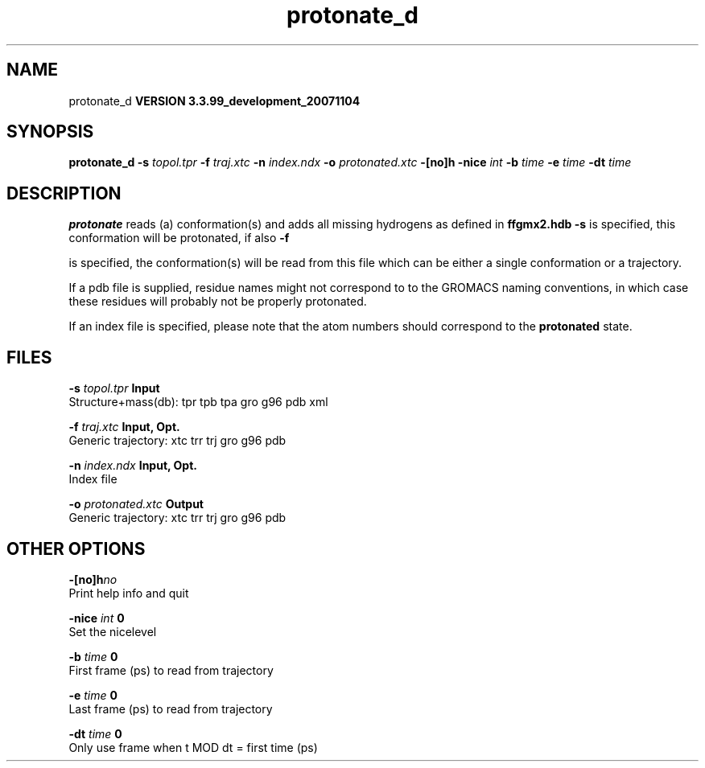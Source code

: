 .TH protonate_d 1 "Thu 16 Oct 2008"
.SH NAME
protonate_d
.B VERSION 3.3.99_development_20071104
.SH SYNOPSIS
\f3protonate_d\fP
.BI "-s" " topol.tpr "
.BI "-f" " traj.xtc "
.BI "-n" " index.ndx "
.BI "-o" " protonated.xtc "
.BI "-[no]h" ""
.BI "-nice" " int "
.BI "-b" " time "
.BI "-e" " time "
.BI "-dt" " time "
.SH DESCRIPTION

.B protonate
reads (a) conformation(s) and adds all missing
hydrogens as defined in 
.B ffgmx2.hdb
. If only 
.B -s
is
specified, this conformation will be protonated, if also 
.B -f

is specified, the conformation(s) will be read from this file
which can be either a single conformation or a trajectory.



If a pdb file is supplied, residue names might not correspond to
to the GROMACS naming conventions, in which case these residues will
probably not be properly protonated.



If an index file is specified, please note that the atom numbers
should correspond to the 
.B protonated
state.
.SH FILES
.BI "-s" " topol.tpr" 
.B Input
 Structure+mass(db): tpr tpb tpa gro g96 pdb xml 

.BI "-f" " traj.xtc" 
.B Input, Opt.
 Generic trajectory: xtc trr trj gro g96 pdb 

.BI "-n" " index.ndx" 
.B Input, Opt.
 Index file 

.BI "-o" " protonated.xtc" 
.B Output
 Generic trajectory: xtc trr trj gro g96 pdb 

.SH OTHER OPTIONS
.BI "-[no]h"  "no    "
 Print help info and quit

.BI "-nice"  " int" " 0" 
 Set the nicelevel

.BI "-b"  " time" " 0     " 
 First frame (ps) to read from trajectory

.BI "-e"  " time" " 0     " 
 Last frame (ps) to read from trajectory

.BI "-dt"  " time" " 0     " 
 Only use frame when t MOD dt = first time (ps)

